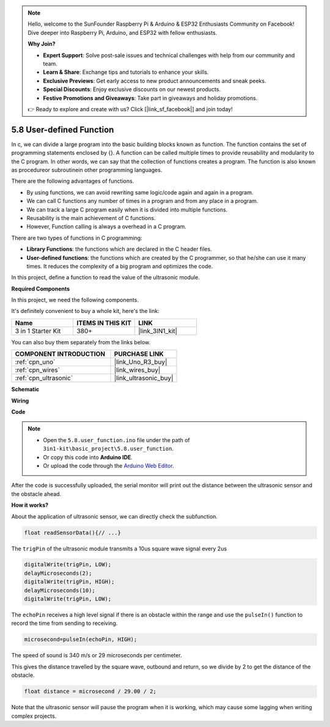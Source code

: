.. note::

    Hello, welcome to the SunFounder Raspberry Pi & Arduino & ESP32 Enthusiasts Community on Facebook! Dive deeper into Raspberry Pi, Arduino, and ESP32 with fellow enthusiasts.

    **Why Join?**

    - **Expert Support**: Solve post-sale issues and technical challenges with help from our community and team.
    - **Learn & Share**: Exchange tips and tutorials to enhance your skills.
    - **Exclusive Previews**: Get early access to new product announcements and sneak peeks.
    - **Special Discounts**: Enjoy exclusive discounts on our newest products.
    - **Festive Promotions and Giveaways**: Take part in giveaways and holiday promotions.

    👉 Ready to explore and create with us? Click [|link_sf_facebook|] and join today!

.. _ar_ultrasonic:

5.8 User-defined Function
======================================

In c, we can divide a large program into the basic building blocks known as function. 
The function contains the set of programming statements enclosed by {}. 
A function can be called multiple times to provide reusability and modularity to the C program. 
In other words, we can say that the collection of functions creates a program. 
The function is also known as procedureor subroutinein other programming languages.

There are the following advantages of functions.

* By using functions, we can avoid rewriting same logic/code again and again in a program.
* We can call C functions any number of times in a program and from any place in a program.
* We can track a large C program easily when it is divided into multiple functions.
* Reusability is the main achievement of C functions.
* However, Function calling is always a overhead in a C program.


There are two types of functions in C programming:

* **Library Functions**: the functions which are declared in the C header files.
* **User-defined functions**: the functions which are created by the C programmer, so that he/she can use it many times. It reduces the complexity of a big program and optimizes the code.

In this project, define a function to read the value of the ultrasonic module.

**Required Components**

In this project, we need the following components. 

It's definitely convenient to buy a whole kit, here's the link: 

.. list-table::
    :widths: 20 20 20
    :header-rows: 1

    *   - Name	
        - ITEMS IN THIS KIT
        - LINK
    *   - 3 in 1 Starter Kit
        - 380+
        - |link_3IN1_kit|

You can also buy them separately from the links below.

.. list-table::
    :widths: 30 20
    :header-rows: 1

    *   - COMPONENT INTRODUCTION
        - PURCHASE LINK

    *   - :ref:`cpn_uno`
        - |link_Uno_R3_buy|
    *   - :ref:`cpn_wires`
        - |link_wires_buy|
    *   - :ref:`cpn_ultrasonic`
        - |link_ultrasonic_buy|


**Schematic**

.. image:: img/circuit_6.3_ultrasonic.png

**Wiring**

.. image:: img/ultrasonic_bb.jpg
    :width: 600
    :align: center

**Code**

.. note::

    * Open the ``5.8.user_function.ino`` file under the path of ``3in1-kit\basic_project\5.8.user_function``.
    * Or copy this code into **Arduino IDE**.
    
    * Or upload the code through the `Arduino Web Editor <https://docs.arduino.cc/cloud/web-editor/tutorials/getting-started/getting-started-web-editor>`_.


.. raw:: html
    
    <iframe src=https://create.arduino.cc/editor/sunfounder01/11717782-3ee6-4eca-bbb9-094385d9eb4b/preview?embed style="height:510px;width:100%;margin:10px 0" frameborder=0></iframe>
    

After the code is successfully uploaded, the serial monitor will print out the distance between the ultrasonic sensor and the obstacle ahead.

**How it works?**

About the application of ultrasonic sensor, we can directly check the subfunction.

.. code-block:: arduino

    float readSensorData(){// ...}

The ``trigPin`` of the ultrasonic module transmits a 10us square wave signal every 2us

.. code-block:: arduino

    digitalWrite(trigPin, LOW); 
    delayMicroseconds(2);
    digitalWrite(trigPin, HIGH); 
    delayMicroseconds(10);
    digitalWrite(trigPin, LOW); 


The ``echoPin`` receives a high level signal if there is an obstacle within the range and use the ``pulseIn()`` function to record the time from sending to receiving.

.. code-block:: arduino

    microsecond=pulseIn(echoPin, HIGH);

The speed of sound is 340 m/s or 29 microseconds per centimeter.

This gives the distance travelled by the square wave, outbound and return, so
we divide by 2 to get the distance of the obstacle.

.. code-block:: arduino

    float distance = microsecond / 29.00 / 2;  


Note that the ultrasonic sensor will pause the program when it is working, which may cause some lagging when writing complex projects.
